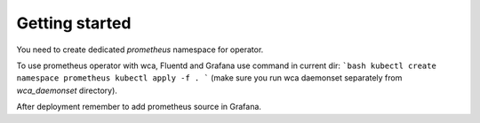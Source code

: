 Getting started
===============

You need to create dedicated `prometheus` namespace for operator.

To use prometheus operator with wca, Fluentd and Grafana use command in current dir:
```bash
kubectl create namespace prometheus
kubectl apply -f .
```
(make sure you run wca daemonset separately from `wca_daemonset` directory).

After deployment remember to add prometheus source in Grafana.